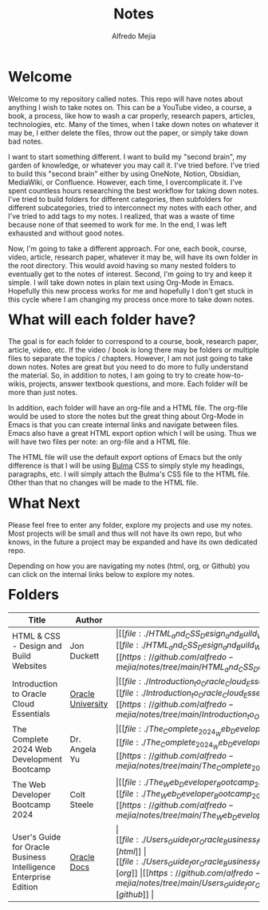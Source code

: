 #+title: Notes
#+author: Alfredo Mejia
#+options: num:nil html-postamble:nil
#+html_head: <link rel="stylesheet" type="text/css" href="./resources/bulma/bulma.css" /> <style>body {margin: 5%} h1,h2,h3,h4,h5,h6 {margin-top: 3%}</style>

* Welcome
Welcome to my repository called notes. This repo will have notes about anything I wish to take notes on. This can be a YouTube video, a course, a book, a process, like how to wash a car properly, research papers, articles, technologies, etc. Many of the times, when I take down notes on whatever it may be, I either delete the files, throw out the paper, or simply take down bad notes.

I want to start something different. I want to build my "second brain", my garden of knowledge, or whatever you may call it. I've tried before. I've tried to build this "second brain" either by using OneNote, Notion, Obsidian, MediaWiki, or Confluence. However, each time, I overcomplicate it. I've spent countless hours researching the best workflow for taking down notes. I've tried to build folders for different categories, then subfolders for different subcategories, tried to interconnect my notes with each other, and I've tried to add tags to my notes. I realized, that was a waste of time because none of that seemed to work for me. In the end, I was left exhausted and without good notes.

Now, I'm going to take a different approach. For one, each book, course, video, article, research paper, whatever it may be, will have its own folder in the root directory. This would avoid having so many nested folders to eventually get to the notes of interest. Second, I'm going to try and keep it simple. I will take down notes in plain text using Org-Mode in Emacs. Hopefully this new process works for me and hopefully I don't get stuck in this cycle where I am changing my process once more to take down notes.

* What will each folder have?
The goal is for each folder to correspond to a course, book, research paper, article, video, etc. If the video / book is long there may be folders or multiple files to separate the topics / chapters. However, I am not just going to take down notes. Notes are great but you need to do more to fully understand the material. So, in addition to notes, I am going to try to create how-to-wikis, projects, answer textbook questions, and more. Each folder will be more than just notes.

In addition, each folder will have an org-file and a HTML file. The org-file would be used to store the notes but the great thing about Org-Mode in Emacs is that you can create internal links and navigate between files. Emacs also have a great HTML export option which I will be using. Thus we will have two files per note: an org-file and a HTML file.

The HTML file will use the default export options of Emacs but the only difference is that I will be using [[https://bulma.io][Bulma]] CSS to simply style my headings, paragraphs, etc. I will simply attach the Bulma's CSS file to the HTML file. Other than that no changes will be made to the HTML file.

* What Next
Please feel free to enter any folder, explore my projects and use my notes. Most projects will be small and thus will not have its own repo, but who knows, in the future a project may be expanded and have its own dedicated repo.

Depending on how you are navigating my notes (html, org, or Github) you can click on the internal links below to explore my notes.

* Folders
| Title                                                            | Author            | Links                                   |
|------------------------------------------------------------------+-------------------+-----------------------------------------|
| HTML & CSS - Design and Build Websites                           | Jon Duckett       | \vert [[file:./HTML_and_CSS_Design_and_Build_Websites/000.Home.html][html]] \vert [[file:./HTML_and_CSS_Design_and_Build_Websites/000.Home.org][org]] \vert [[https://github.com/alfredo-mejia/notes/tree/main/HTML_and_CSS_Design_and_Build_Websites][github]] \vert |
| Introduction to Oracle Cloud Essentials                          | [[https://mylearn.oracle.com/ou/home][Oracle University]] | \vert [[file:./Introduction_to_Oracle_Cloud_Essentials/000.Home.html][html]] \vert [[file:./Introduction_to_Oracle_Cloud_Essentials/000.Home.org][org]] \vert [[https://github.com/alfredo-mejia/notes/tree/main/Introduction_to_Oracle_Cloud_Essentials][github]] \vert |
| The Complete 2024 Web Development Bootcamp                       | Dr. Angela Yu     | \vert [[file:./The_Complete_2024_Web_Development_Bootcamp/000.Home.html][html]] \vert [[file:./The_Complete_2024_Web_Development_Bootcamp/000.Home.org][org]] \vert [[https://github.com/alfredo-mejia/notes/tree/main/The_Complete_2024_Web_Development_Bootcamp][github]] \vert |
| The Web Developer Bootcamp 2024                                  | Colt Steele       | \vert [[file:./The_Web_Developer_Bootcamp_2024/000.Home.html][html]] \vert [[file:./The_Web_Developer_Bootcamp_2024/000.Home.org][org]] \vert [[https://github.com/alfredo-mejia/notes/tree/main/The_Web_Developer_Bootcamp_2024][github]] \vert |
| User's Guide for Oracle Business Intelligence Enterprise Edition | [[https://docs.oracle.com/][Oracle Docs]]       | \vert [[file:./Users_Guide_for_Oracle_Business_Intelligence_Enterprise_Edition/000.Home.html][html]] \vert [[file:./Users_Guide_for_Oracle_Business_Intelligence_Enterprise_Edition/000.Home.org][org]] \vert [[https://github.com/alfredo-mejia/notes/tree/main/Users_Guide_for_Oracle_Business_Intelligence_Enterprise_Edition][github]] \vert |

